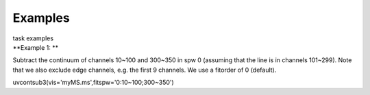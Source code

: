 Examples
========

.. container:: documentDescription description

   task examples

.. container:: section
   :name: content-core

   .. container::
      :name: parent-fieldname-text

      **Example 1: **

      Subtract the continuum of channels 10~100 and 300~350 in spw 0
      (assuming that the line is in channels 101~299). Note that we also
      exclude edge channels, e.g. the first 9 channels. We use a
      fitorder of 0 (default). 

      .. container:: casa-input-box

         uvcontsub3(vis='myMS.ms',fitspw='0:10~100;300~350')

       

       

.. container:: section
   :name: viewlet-below-content-body
